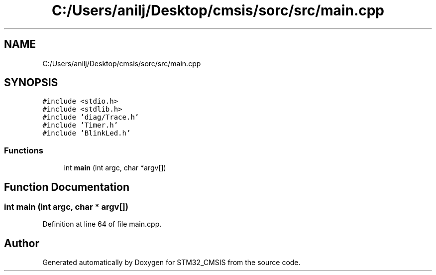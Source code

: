 .TH "C:/Users/anilj/Desktop/cmsis/sorc/src/main.cpp" 3 "Sun Apr 16 2017" "STM32_CMSIS" \" -*- nroff -*-
.ad l
.nh
.SH NAME
C:/Users/anilj/Desktop/cmsis/sorc/src/main.cpp
.SH SYNOPSIS
.br
.PP
\fC#include <stdio\&.h>\fP
.br
\fC#include <stdlib\&.h>\fP
.br
\fC#include 'diag/Trace\&.h'\fP
.br
\fC#include 'Timer\&.h'\fP
.br
\fC#include 'BlinkLed\&.h'\fP
.br

.SS "Functions"

.in +1c
.ti -1c
.RI "int \fBmain\fP (int argc, char *argv[])"
.br
.in -1c
.SH "Function Documentation"
.PP 
.SS "int main (int argc, char * argv[])"

.PP
Definition at line 64 of file main\&.cpp\&.
.SH "Author"
.PP 
Generated automatically by Doxygen for STM32_CMSIS from the source code\&.
